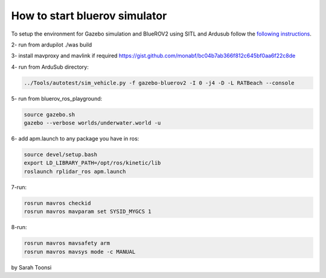 How to start bluerov simulator
================================


To setup the environment for Gazebo simulation and BlueROV2 using SITL and Ardusub follow the `following instructions <https://gist.github.com/monabf/bc04b7ab366f812c645bf0aa6f22c8de>`_.

2- run from ardupilot ./was build

3- install mavproxy and mavlink if required https://gist.github.com/monabf/bc04b7ab366f812c645bf0aa6f22c8de


4- run from ArduSub directory: 

.. code-block:: bash
    
    ../Tools/autotest/sim_vehicle.py -f gazebo-bluerov2 -I 0 -j4 -D -L RATBeach --console

5- run from bluerov_ros_playground: 

.. code-block:: bash

    source gazebo.sh
    gazebo --verbose worlds/underwater.world -u

6- add apm.launch to any package you have in ros:

.. code-block:: bash

    source devel/setup.bash
    export LD_LIBRARY_PATH=/opt/ros/kinetic/lib
    roslaunch rplidar_ros apm.launch

7-run:

.. code-block:: bash

    rosrun mavros checkid
    rosrun mavros mavparam set SYSID_MYGCS 1

8-run:

.. code-block:: bash
    
    rosrun mavros mavsafety arm
    rosrun mavros mavsys mode -c MANUAL

by Sarah Toonsi